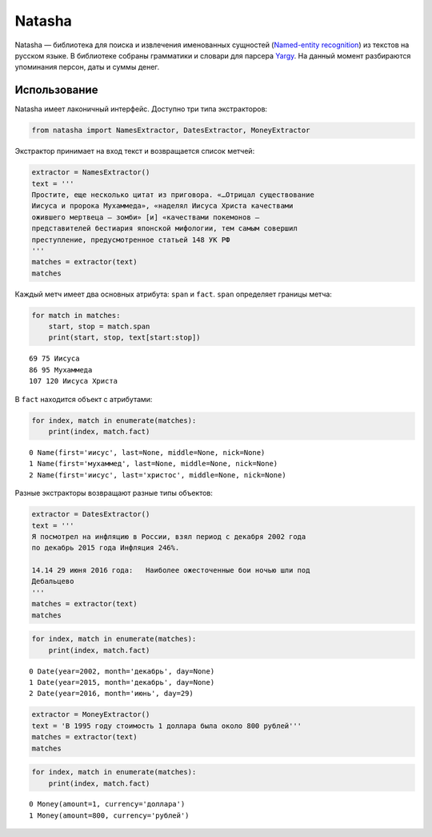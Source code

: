 
Natasha
=======

Natasha — библиотека для поиска и извлечения именованных сущностей
(`Named-entity
recognition <https://en.wikipedia.org/wiki/Named-entity_recognition>`__)
из текстов на русском языке. В библиотеке собраны грамматики и словари
для парсера `Yargy <https://github.com/bureaucratic-labs/yargy>`__. На
данный момент разбираются упоминания персон, даты и суммы денег.

Использование
-------------

Natasha имеет лаконичный интерфейс. Доступно три типа экстракторов:

.. code:: python

    from natasha import NamesExtractor, DatesExtractor, MoneyExtractor

Экстрактор принимает на вход текст и возвращается список метчей:

.. code:: python

    extractor = NamesExtractor()
    text = '''
    Простите, еще несколько цитат из приговора. «…Отрицал существование
    Иисуса и пророка Мухаммеда», «наделял Иисуса Христа качествами
    ожившего мертвеца — зомби» [и] «качествами покемонов —
    представителей бестиария японской мифологии, тем самым совершил
    преступление, предусмотренное статьей 148 УК РФ
    '''
    matches = extractor(text)
    matches




.. raw:: html

    <style>
    
    .markup {
        white-space: pre-wrap;
    }
    
    .markup > mark {
        line-height: 1;
        display: inline-block;
        border-radius: 0.25em;
        border: 1px solid #fdf07c;
        background: #ffffc2;
    }
    
    .markup > mark > .index {
        font-size: 0.7em;
        vertical-align: top;
        margin-left: 0.1em;
    }
        </style><div class="markup tex2jax_ignore">
    Простите, еще несколько цитат из приговора. «…Отрицал существование
    <mark>Иисуса<span class="index">0</span></mark> и пророка <mark>Мухаммеда<span class="index">1</span></mark>», «наделял <mark>Иисуса Христа<span class="index">2</span></mark> качествами
    ожившего мертвеца - зомби» [и] «качествами покемонов -
    представителей бестиария японской мифологии, тем самым совершил
    преступление, предусмотренное статьей 148 УК РФ
    </div>



Каждый метч имеет два основных атрибута: ``span`` и ``fact``. ``span``
определяет границы метча:

.. code:: python

    for match in matches:
        start, stop = match.span
        print(start, stop, text[start:stop])


.. parsed-literal::

    69 75 Иисуса
    86 95 Мухаммеда
    107 120 Иисуса Христа


В ``fact`` находится объект с атрибутами:

.. code:: python

    for index, match in enumerate(matches):
        print(index, match.fact)


.. parsed-literal::

    0 Name(first='иисус', last=None, middle=None, nick=None)
    1 Name(first='мухаммед', last=None, middle=None, nick=None)
    2 Name(first='иисус', last='христос', middle=None, nick=None)


Разные экстракторы возвращают разные типы объектов:

.. code:: python

    extractor = DatesExtractor()
    text = '''
    Я посмотрел на инфляцию в России, взял период с декабря 2002 года
    по декабрь 2015 года Инфляция 246%.
    
    14.14 29 июня 2016 года:   Наиболее ожесточенные бои ночью шли под
    Дебальцево
    '''
    matches = extractor(text)
    matches




.. raw:: html

    <style>
    
    .markup {
        white-space: pre-wrap;
    }
    
    .markup > mark {
        line-height: 1;
        display: inline-block;
        border-radius: 0.25em;
        border: 1px solid #fdf07c;
        background: #ffffc2;
    }
    
    .markup > mark > .index {
        font-size: 0.7em;
        vertical-align: top;
        margin-left: 0.1em;
    }
        </style><div class="markup tex2jax_ignore">
    Я посмотрел на инфляцию в России, взял период с <mark>декабря 2002 года<span class="index">0</span></mark>
    по <mark>декабрь 2015 года<span class="index">1</span></mark> Инфляция 246%.
    
    14.14 <mark>29 июня 2016 года<span class="index">2</span></mark>:   Наиболее ожесточенные бои ночью шли под
    Дебальцево
    </div>



.. code:: python

    for index, match in enumerate(matches):
        print(index, match.fact)


.. parsed-literal::

    0 Date(year=2002, month='декабрь', day=None)
    1 Date(year=2015, month='декабрь', day=None)
    2 Date(year=2016, month='июнь', day=29)


.. code:: python

    extractor = MoneyExtractor()
    text = 'В 1995 году стоимость 1 доллара была около 800 рублей'''
    matches = extractor(text)
    matches




.. raw:: html

    <style>
    
    .markup {
        white-space: pre-wrap;
    }
    
    .markup > mark {
        line-height: 1;
        display: inline-block;
        border-radius: 0.25em;
        border: 1px solid #fdf07c;
        background: #ffffc2;
    }
    
    .markup > mark > .index {
        font-size: 0.7em;
        vertical-align: top;
        margin-left: 0.1em;
    }
        </style><div class="markup tex2jax_ignore">В 1995 году стоимость <mark>1 доллара<span class="index">0</span></mark> была около <mark>800 рублей<span class="index">1</span></mark></div>



.. code:: python

    for index, match in enumerate(matches):
        print(index, match.fact)


.. parsed-literal::

    0 Money(amount=1, currency='доллара')
    1 Money(amount=800, currency='рублей')

